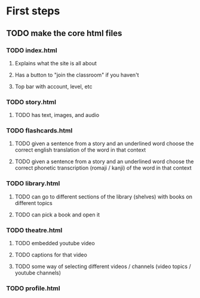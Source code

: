 * First steps
** TODO make the core html files
*** TODO index.html
**** Explains what the site is all about
**** Has a button to "join the classroom" if you haven't
**** Top bar with account, level, etc
*** TODO story.html
**** TODO has text, images, and audio
*** TODO flashcards.html
**** TODO given a sentence from a story and an underlined word choose the correct english translation of the word in that context
**** TODO given a sentence from a story and an underlined word choose the correct phonetic transcription (romaji / kanji) of the word in that context
*** TODO library.html
**** TODO can go to different sections of the library (shelves) with books on different topics
**** TODO can pick a book and open it
*** TODO theatre.html
**** TODO embedded youtube video
**** TODO captions for that video
**** TODO some way of selecting different videos / channels (video topics / youtube channels)
*** TODO profile.html
